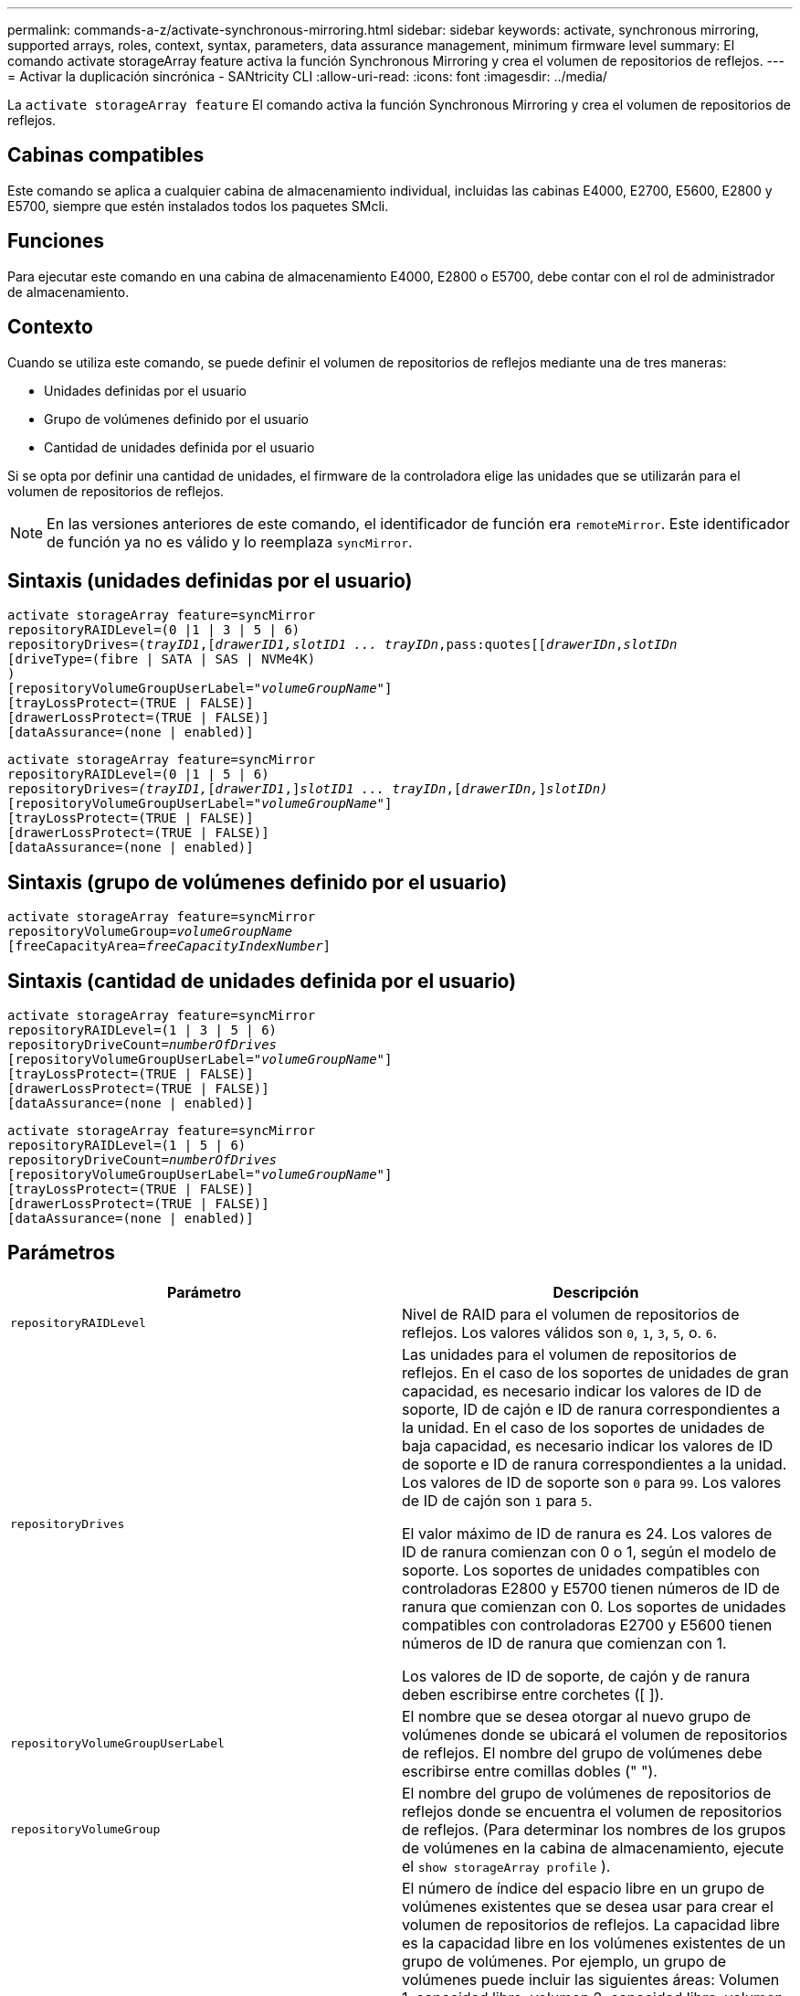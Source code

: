 ---
permalink: commands-a-z/activate-synchronous-mirroring.html 
sidebar: sidebar 
keywords: activate, synchronous mirroring, supported arrays, roles, context, syntax, parameters, data assurance management, minimum firmware level 
summary: El comando activate storageArray feature activa la función Synchronous Mirroring y crea el volumen de repositorios de reflejos. 
---
= Activar la duplicación sincrónica - SANtricity CLI
:allow-uri-read: 
:icons: font
:imagesdir: ../media/


[role="lead"]
La `activate storageArray feature` El comando activa la función Synchronous Mirroring y crea el volumen de repositorios de reflejos.



== Cabinas compatibles

Este comando se aplica a cualquier cabina de almacenamiento individual, incluidas las cabinas E4000, E2700, E5600, E2800 y E5700, siempre que estén instalados todos los paquetes SMcli.



== Funciones

Para ejecutar este comando en una cabina de almacenamiento E4000, E2800 o E5700, debe contar con el rol de administrador de almacenamiento.



== Contexto

Cuando se utiliza este comando, se puede definir el volumen de repositorios de reflejos mediante una de tres maneras:

* Unidades definidas por el usuario
* Grupo de volúmenes definido por el usuario
* Cantidad de unidades definida por el usuario


Si se opta por definir una cantidad de unidades, el firmware de la controladora elige las unidades que se utilizarán para el volumen de repositorios de reflejos.

[NOTE]
====
En las versiones anteriores de este comando, el identificador de función era `remoteMirror`. Este identificador de función ya no es válido y lo reemplaza `syncMirror`.

====


== Sintaxis (unidades definidas por el usuario)

[source, cli, subs="+macros"]
----
activate storageArray feature=syncMirror
repositoryRAIDLevel=(0 |1 | 3 | 5 | 6)
repositoryDrives=pass:quotes[(_trayID1_],pass:quotes[[_drawerID1,_]pass:quotes[_slotID1 ... trayIDn_,pass:quotes[[_drawerIDn_,]pass:quotes[_slotIDn_
[driveType=(fibre | SATA | SAS | NVMe4K)]
)
[repositoryVolumeGroupUserLabel=pass:quotes[_"volumeGroupName"_]]
[trayLossProtect=(TRUE | FALSE)]
[drawerLossProtect=(TRUE | FALSE)]
[dataAssurance=(none | enabled)]
----
[source, cli, subs="+macros"]
----
activate storageArray feature=syncMirror
repositoryRAIDLevel=(0 |1 | 5 | 6)
repositoryDrives=pass:quotes[_(trayID1,_]pass:quotes[[_drawerID1_,]]pass:quotes[_slotID1 ... trayIDn_],pass:quotes[[_drawerIDn,_]]pass:quotes[_slotIDn)_]
[repositoryVolumeGroupUserLabel=pass:quotes[_"volumeGroupName"_]]
[trayLossProtect=(TRUE | FALSE)]
[drawerLossProtect=(TRUE | FALSE)]
[dataAssurance=(none | enabled)]
----


== Sintaxis (grupo de volúmenes definido por el usuario)

[source, cli, subs="+macros"]
----
activate storageArray feature=syncMirror
repositoryVolumeGroup=pass:quotes[_volumeGroupName_]
[freeCapacityArea=pass:quotes[_freeCapacityIndexNumber_]]
----


== Sintaxis (cantidad de unidades definida por el usuario)

[source, cli, subs="+macros"]
----
activate storageArray feature=syncMirror
repositoryRAIDLevel=(1 | 3 | 5 | 6)
repositoryDriveCount=pass:quotes[_numberOfDrives_]
[repositoryVolumeGroupUserLabel=pass:quotes[_"volumeGroupName"_]]
[trayLossProtect=(TRUE | FALSE)]
[drawerLossProtect=(TRUE | FALSE)]
[dataAssurance=(none | enabled)]
----
[source, cli, subs="+macros"]
----
activate storageArray feature=syncMirror
repositoryRAIDLevel=(1 | 5 | 6)
repositoryDriveCount=pass:quotes[_numberOfDrives_]
[repositoryVolumeGroupUserLabel=pass:quotes[_"volumeGroupName"_]]
[trayLossProtect=(TRUE | FALSE)]
[drawerLossProtect=(TRUE | FALSE)]
[dataAssurance=(none | enabled)]
----


== Parámetros

|===
| Parámetro | Descripción 


 a| 
`repositoryRAIDLevel`
 a| 
Nivel de RAID para el volumen de repositorios de reflejos. Los valores válidos son `0`, `1`, `3`, `5`, o. `6`.



 a| 
`repositoryDrives`
 a| 
Las unidades para el volumen de repositorios de reflejos. En el caso de los soportes de unidades de gran capacidad, es necesario indicar los valores de ID de soporte, ID de cajón e ID de ranura correspondientes a la unidad. En el caso de los soportes de unidades de baja capacidad, es necesario indicar los valores de ID de soporte e ID de ranura correspondientes a la unidad. Los valores de ID de soporte son `0` para `99`. Los valores de ID de cajón son `1` para `5`.

El valor máximo de ID de ranura es 24. Los valores de ID de ranura comienzan con 0 o 1, según el modelo de soporte. Los soportes de unidades compatibles con controladoras E2800 y E5700 tienen números de ID de ranura que comienzan con 0. Los soportes de unidades compatibles con controladoras E2700 y E5600 tienen números de ID de ranura que comienzan con 1.

Los valores de ID de soporte, de cajón y de ranura deben escribirse entre corchetes ([ ]).



 a| 
`repositoryVolumeGroupUserLabel`
 a| 
El nombre que se desea otorgar al nuevo grupo de volúmenes donde se ubicará el volumen de repositorios de reflejos. El nombre del grupo de volúmenes debe escribirse entre comillas dobles (" ").



 a| 
`repositoryVolumeGroup`
 a| 
El nombre del grupo de volúmenes de repositorios de reflejos donde se encuentra el volumen de repositorios de reflejos. (Para determinar los nombres de los grupos de volúmenes en la cabina de almacenamiento, ejecute el `show storageArray profile` ).



 a| 
`freeCapacityArea`
 a| 
El número de índice del espacio libre en un grupo de volúmenes existentes que se desea usar para crear el volumen de repositorios de reflejos. La capacidad libre es la capacidad libre en los volúmenes existentes de un grupo de volúmenes. Por ejemplo, un grupo de volúmenes puede incluir las siguientes áreas: Volumen 1, capacidad libre, volumen 2, capacidad libre, volumen 3, capacidad libre. Para usar la capacidad libre seguida del volumen 2, se debe especificar lo siguiente:

[listing]
----
freeCapacityArea=2
----
Ejecute el `show volumeGroup` comando para determinar si existe un área de capacidad libre.



 a| 
`repositoryDriveCount`
 a| 
Cantidad de unidades sin asignar que se desean usar para el volumen de repositorios de reflejos.



 a| 
`driveType`
 a| 
El tipo de unidad acerca del cual se desea recuperar información. No es posible mezclar tipos de unidad.

Los tipos de unidades válidos son los siguientes:

* `fibre`
* `SATA`
* `SAS`
* NVMe4K


Si no se especifica un tipo de unidad, los valores predeterminados del comando son all type.



 a| 
`trayLossProtect`
 a| 
Configuración para aplicar la protección contra pérdida de soporte cuando se crea el volumen de repositorios de reflejos. Para aplicar la protección contra pérdida de soporte, se debe establecer este parámetro en `TRUE`. El valor predeterminado es `FALSE`.



 a| 
`drawerLossProtect`
 a| 
El ajuste para aplicar la protección contra pérdida de cajón cuando se crea el volumen de repositorios de reflejos. Para aplicar la protección contra pérdida de cajón, se debe establecer este parámetro en `TRUE`. El valor predeterminado es `FALSE`.

|===


== Notas

La `repositoryDrives` el parámetro es compatible con soportes de unidades de alta y baja capacidad. Un soporte de unidades de gran capacidad tiene cajones que contienen las unidades. Los cajones se deslizan hacia afuera para permitir el acceso a las unidades. Un soporte de unidades de baja capacidad no tiene cajones. Para un soporte de unidades de gran capacidad, se deben especificar el identificador (ID) de soporte de unidades, el ID de cajón y el ID de ranura donde reside la unidad. Para un soporte de unidades de baja capacidad, solo se deben especificar el ID de soporte de unidades y el ID de ranura donde reside la unidad. Para un soporte de unidades de baja capacidad, un método alternativo para identificar la ubicación de una unidad es especificar el ID de soporte de unidades, establecer el ID de cajón en `0`, Y especifique el ID de la ranura en la que reside una unidad.

Si las unidades que se seleccionan para el `repositoryDrives` los parámetros no son compatibles con otros parámetros (como la `repositoryRAIDLevel` Parámetro), el comando de script devuelve un error y la función de mirroring síncrono no está activada. El error devuelve la cantidad de espacio necesaria para el volumen de repositorios de reflejos. Luego, es posible volver a introducir el comando y especificar la cantidad de espacio adecuada.

Si se introduce un valor de espacio de almacenamiento del repositorio demasiado pequeño para los volúmenes de repositorios de reflejos, el firmware de la controladora devuelve un mensaje de error que indica la cantidad de espacio necesario para los volúmenes de repositorios de reflejos. El comando no intenta activar mirroring síncrono. Para volver a introducir el comando, se puede utilizar el valor del mensaje de error para el valor del espacio de almacenamiento del repositorio.

Cuando se asignan las unidades, si se configuran las `trayLossProtect` parámetro a. `TRUE` y seleccionó más de una unidad de cualquier soporte, la cabina de almacenamiento muestra un error. Si establece la `trayLossProtect` parámetro a. `FALSE`, la cabina de almacenamiento realiza operaciones, pero es posible que el grupo de volúmenes creado no tenga protección contra pérdida de soporte.

Cuando el firmware de la controladora asigna las unidades, si se configuran las `trayLossProtect` parámetro a. `TRUE`, la cabina de almacenamiento devuelve un error si el firmware de la controladora no puede proporcionar unidades que den como resultado que el nuevo grupo de volúmenes tenga protección contra pérdida de soporte. Si establece la `trayLossProtect` parámetro a. `FALSE`, la cabina de almacenamiento realiza la operación aunque esto implique que el grupo de volúmenes no tenga protección contra pérdida de soporte.

La `drawerLossProtect` el parámetro determina si se puede acceder a los datos de un volumen si el cajón presenta errores. Cuando se asignan las unidades, si se configuran las `drawerLossProtect` parámetro a. `TRUE` y seleccione más de una unidad de cualquier cajón, la cabina de almacenamiento devuelve un error. Si establece la `drawerLossProtect` parámetro a. `FALSE`, la cabina de almacenamiento realiza operaciones, pero es posible que el grupo de volúmenes creado no tenga protección contra pérdida de cajón.



== Gestión de garantía de datos

La función Data Assurance (DA) mejora la integridad de los datos en todo el sistema de almacenamiento. DA permite a la cabina de almacenamiento comprobar si se producen errores cuando se transfieren datos entre hosts y unidades. Si esta función está habilitada, la cabina de almacenamiento añade códigos de comprobación de errores (también conocidos como comprobaciones de redundancia cíclicas o CRC) a cada bloque de datos del volumen. Una vez movido un bloque de datos, la cabina de almacenamiento utiliza estos códigos de CRC para determinar si se produjeron errores durante la transmisión. Los datos posiblemente dañados no se escriben en el disco ni se vuelven a transferir al host.

Si desea usar la función DA, comience con un pool o grupo de volúmenes que solo incluya unidades que sean compatibles con DA. A continuación, cree volúmenes compatibles con DA. Por último, asigne estos volúmenes compatibles con DA al host por medio de una interfaz de I/o compatible con DA. Las interfaces de I/o compatibles con DA son Fibre Channel, SAS e Iser over InfiniBand (extensiones iSCSI para RDMA/IB). ISCSI sobre Ethernet o SRP over InfiniBand no admiten LA función DA.

[NOTE]
====
Si todas las unidades son compatibles con DA, es posible configurar la `dataAssurance` parámetro a. `enabled` Y luego usar DA con ciertas operaciones. Por ejemplo, es posible crear un grupo de volúmenes que incluya unidades compatibles con DA y, luego, crear un volumen dentro de ese grupo que tenga la función DA habilitada. Otras operaciones que usan volúmenes con la función DA habilitada tienen opciones para admitir la función DA.

====
Si la `dataAssurance` el parámetro se establece en `enabled`, sólo se considerarán unidades compatibles con garantía de datos para candidatos de volumen; de lo contrario, se considerarán unidades compatibles con garantía de datos o no compatibles con esta función. Si solamente existen unidades con garantía de datos disponibles, se crea el nuevo grupo de volúmenes mediante las unidades compatibles con esa función.



== Nivel de firmware mínimo

7.10 añade la funcionalidad para el nivel de RAID 6.

7.60 añade el `drawerID` entrada del usuario, la `driveMediaType` y la `drawerLossProtect` parámetro.

7.75 añade el `dataAssurance` parámetro.

8.10 elimina la `driveMediaType` parámetro.

8.60 añade el `driveType` parámetro.
